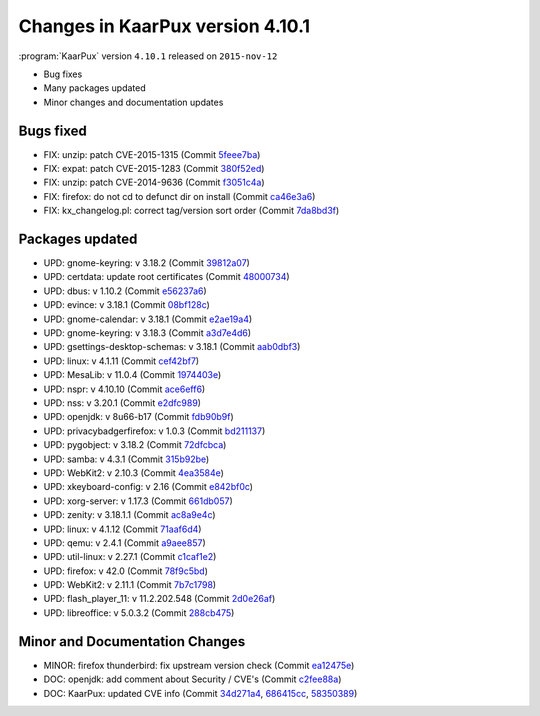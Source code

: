 

=================================
Changes in KaarPux version 4.10.1
=================================

.. COMMENT: ============================================================

:program:`KaarPux` version ``4.10.1`` released on ``2015-nov-12``

- Bug fixes

- Many packages updated

- Minor changes and documentation updates

.. COMMENT: ============================================================

Bugs fixed
##########

- FIX: unzip: patch CVE-2015-1315
  (Commit `5feee7ba <http://sourceforge.net/p/kaarpux/code/ci/5feee7bae071c239ff59970833c2e0f63a563822/>`_)

- FIX: expat: patch CVE-2015-1283
  (Commit `380f52ed <http://sourceforge.net/p/kaarpux/code/ci/380f52ed51b497793de716322a0d48fdbfe2a299/>`_)

- FIX: unzip: patch CVE-2014-9636
  (Commit `f3051c4a <http://sourceforge.net/p/kaarpux/code/ci/f3051c4a5038903bca1038dd63e8558b508e722b/>`_)

- FIX: firefox: do not cd to defunct dir on install
  (Commit `ca46e3a6 <http://sourceforge.net/p/kaarpux/code/ci/ca46e3a6ce89aef54158a9b19ad42cfe3f3ef04e/>`_)

- FIX: kx_changelog.pl: correct tag/version sort order
  (Commit `7da8bd3f <http://sourceforge.net/p/kaarpux/code/ci/7da8bd3f10417ded62b62a9d3c78c8ebce5d0de3/>`_)

.. COMMENT: ============================================================

Packages updated
################

- UPD: gnome-keyring: v 3.18.2
  (Commit `39812a07 <http://sourceforge.net/p/kaarpux/code/ci/39812a075c2179e9dd5e31a9993e1921ae1c2a1c/>`_)

- UPD: certdata: update root certificates
  (Commit `48000734 <http://sourceforge.net/p/kaarpux/code/ci/4800073483f1f96bd8e5d0f94ba3de1f6cad4abe/>`_)

- UPD: dbus: v 1.10.2
  (Commit `e56237a6 <http://sourceforge.net/p/kaarpux/code/ci/e56237a63f2e960dedaf9cae4c81f7eceabe2559/>`_)

- UPD: evince: v 3.18.1
  (Commit `08bf128c <http://sourceforge.net/p/kaarpux/code/ci/08bf128c591e8f0e382d85d633f6dafaafd6dfa1/>`_)

- UPD: gnome-calendar: v 3.18.1
  (Commit `e2ae19a4 <http://sourceforge.net/p/kaarpux/code/ci/e2ae19a4be3d27ad44cf5f829d4b20c760767fd1/>`_)

- UPD: gnome-keyring: v 3.18.3
  (Commit `a3d7e4d6 <http://sourceforge.net/p/kaarpux/code/ci/a3d7e4d664c1208d7156b8321d95f7e2e8f7b9bd/>`_)

- UPD: gsettings-desktop-schemas: v 3.18.1
  (Commit `aab0dbf3 <http://sourceforge.net/p/kaarpux/code/ci/aab0dbf3c8d59b43555f98f0780a4f9252a218df/>`_)

- UPD: linux: v 4.1.11
  (Commit `cef42bf7 <http://sourceforge.net/p/kaarpux/code/ci/cef42bf73ec39228075081f9f683c66ae30b67c5/>`_)

- UPD: MesaLib: v 11.0.4
  (Commit `1974403e <http://sourceforge.net/p/kaarpux/code/ci/1974403e4436571b27dd4aef57fa954418914052/>`_)

- UPD: nspr: v 4.10.10
  (Commit `ace6eff6 <http://sourceforge.net/p/kaarpux/code/ci/ace6eff60efe8b14adff717927d996fde0439313/>`_)

- UPD: nss: v 3.20.1
  (Commit `e2dfc989 <http://sourceforge.net/p/kaarpux/code/ci/e2dfc98971039d8f4c673f6c1bf14cef1132be91/>`_)

- UPD: openjdk: v 8u66-b17
  (Commit `fdb90b9f <http://sourceforge.net/p/kaarpux/code/ci/fdb90b9f32a2888ba65b25ec775979ada1c7c0e8/>`_)

- UPD: privacybadgerfirefox: v 1.0.3
  (Commit `bd211137 <http://sourceforge.net/p/kaarpux/code/ci/bd211137718fb38f77074294df125ed3e8136a2c/>`_)

- UPD: pygobject: v 3.18.2
  (Commit `72dfcbca <http://sourceforge.net/p/kaarpux/code/ci/72dfcbca2d705e5e0598a27766574cb685d126b9/>`_)

- UPD: samba: v 4.3.1
  (Commit `315b92be <http://sourceforge.net/p/kaarpux/code/ci/315b92be12819ae89ec26a4460398aa0ba4b2565/>`_)

- UPD: WebKit2: v 2.10.3
  (Commit `4ea3584e <http://sourceforge.net/p/kaarpux/code/ci/4ea3584ec76685f4645ddf708b99c73ef00ff892/>`_)

- UPD: xkeyboard-config: v 2.16
  (Commit `e842bf0c <http://sourceforge.net/p/kaarpux/code/ci/e842bf0cb5d55f116e3c3484f509be041510c92d/>`_)

- UPD: xorg-server: v 1.17.3
  (Commit `661db057 <http://sourceforge.net/p/kaarpux/code/ci/661db0579283cce691fe546ea6c9b604952e15e1/>`_)

- UPD: zenity: v 3.18.1.1
  (Commit `ac8a9e4c <http://sourceforge.net/p/kaarpux/code/ci/ac8a9e4cf254cac558d916c9da812c13ec3aed6a/>`_)

- UPD: linux: v 4.1.12
  (Commit `71aaf6d4 <http://sourceforge.net/p/kaarpux/code/ci/71aaf6d435cdacb58060aae1fa9e1a5bc0603593/>`_)

- UPD: qemu: v 2.4.1
  (Commit `a9aee857 <http://sourceforge.net/p/kaarpux/code/ci/a9aee85757c6eb7bf53f0a2241df663afafa7bc4/>`_)

- UPD: util-linux: v 2.27.1
  (Commit `c1caf1e2 <http://sourceforge.net/p/kaarpux/code/ci/c1caf1e269e299ecbd58351b498c57144f446eb0/>`_)

- UPD: firefox: v 42.0
  (Commit `78f9c5bd <http://sourceforge.net/p/kaarpux/code/ci/78f9c5bd8bef9437442530ada68c99e6aa81f25a/>`_)

- UPD: WebKit2: v 2.11.1
  (Commit `7b7c1798 <http://sourceforge.net/p/kaarpux/code/ci/7b7c17980cd73a31c5ea1030110afdc211b46243/>`_)

- UPD: flash_player_11: v 11.2.202.548
  (Commit `2d0e26af <http://sourceforge.net/p/kaarpux/code/ci/2d0e26af9eb3608658b9f0e9c3a9cdd10075a090/>`_)

- UPD: libreoffice: v 5.0.3.2
  (Commit `288cb475 <http://sourceforge.net/p/kaarpux/code/ci/288cb4756a4431f6db26060226b552475ce9aa1c/>`_)

.. COMMENT: ============================================================

Minor and Documentation Changes
###############################

- MINOR: firefox thunderbird: fix upstream version check
  (Commit `ea12475e <http://sourceforge.net/p/kaarpux/code/ci/ea12475e29bf916f71c09a495ddd08b888ae09ea/>`_)

- DOC: openjdk: add comment about Security / CVE's
  (Commit `c2fee88a <http://sourceforge.net/p/kaarpux/code/ci/c2fee88a528036ece3c36166ba3c0af0c6e55859/>`_)

- DOC: KaarPux: updated CVE info
  (Commit `34d271a4 <http://sourceforge.net/p/kaarpux/code/ci/34d271a44808a34991e8ccb8e9f857bb35af4de1/>`_,
  `686415cc <http://sourceforge.net/p/kaarpux/code/ci/686415ccd084f2adb2e271863799f19747253aae/>`_,
  `58350389 <http://sourceforge.net/p/kaarpux/code/ci/5835038979c69cb547b72210bc9f436026ecefa3/>`_)

.. COMMENT: ============================================================

